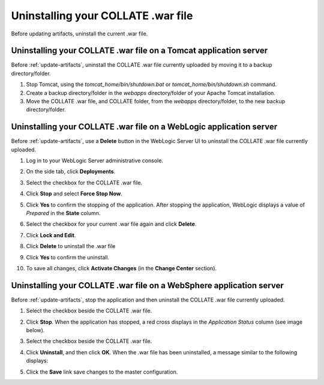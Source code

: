 .. _uninstall-war-file:

Uninstalling your COLLATE .war file
====================================

Before updating artifacts, uninstall the current .war file.

Uninstalling your COLLATE .war file on a Tomcat application server
------------------------------------------------------------------

Before :ref:`update-artifacts`, uninstall the COLLATE .war file currently uploaded by moving it to a backup directory/folder.

#. Stop Tomcat, using the *tomcat_home/bin/shutdown.bat* or *tomcat_home/bin/shutdown.sh* command.

#. Create a backup directory/folder in the *webapps* directory/folder of your Apache Tomcat installation.

#. Move the COLLATE .war file, and COLLATE folder, from the *webapps* directory/folder, to the new backup directory/folder.

Uninstalling your COLLATE .war file on a WebLogic application server
---------------------------------------------------------------------

Before :ref:`update-artifacts`, use a **Delete** button in the WebLogic Server UI to uninstall the COLLATE .war file currently uploaded.

#. Log in to your WebLogic Server administrative console.

#. On the side tab, click **Deployments**.

#. Select the checkbox for the COLLATE .war file.

#. Click **Stop** and select **Force Stop Now**.

   .. image:: /deployment_and_configuration/images/weblogic_upgrade_stop_15_5_war_file.png

#. Click **Yes** to confirm the stopping of the application.
   After stopping the application, WebLogic displays a value of *Prepared* in the **State** column.

#. Select the checkbox for your current .war file again and click
   **Delete**.

#. Click **Lock and Edit**.

#. Click **Delete** to uninstall the .war file

#. Click **Yes** to confirm the uninstall.

#. To save all changes, click **Activate Changes** (in the **Change Center** section).



Uninstalling your COLLATE .war file  on a WebSphere application server
-----------------------------------------------------------------------

Before :ref:`update-artifacts`, stop the application and then uninstall the COLLATE .war file currently uploaded.

#. Select the checkbox beside the COLLATE .war file.

#. Click **Stop**.
   When the application has stopped, a red cross displays in the *Application Status* column (see image below).

   .. image:: /deployment_and_configuration/images/websphere_upgrade_stop_application_message.png

#. Select the checkbox beside the COLLATE .war file.

#. Click **Uninstall**, and then click **OK**.
   When the .war file has been uninstalled, a message similar to the following displays:

   .. image:: /deployment_and_configuration/images/ websphere_upgrade_uninstall_message.png


#. Click the **Save** link save changes to the master configuration.